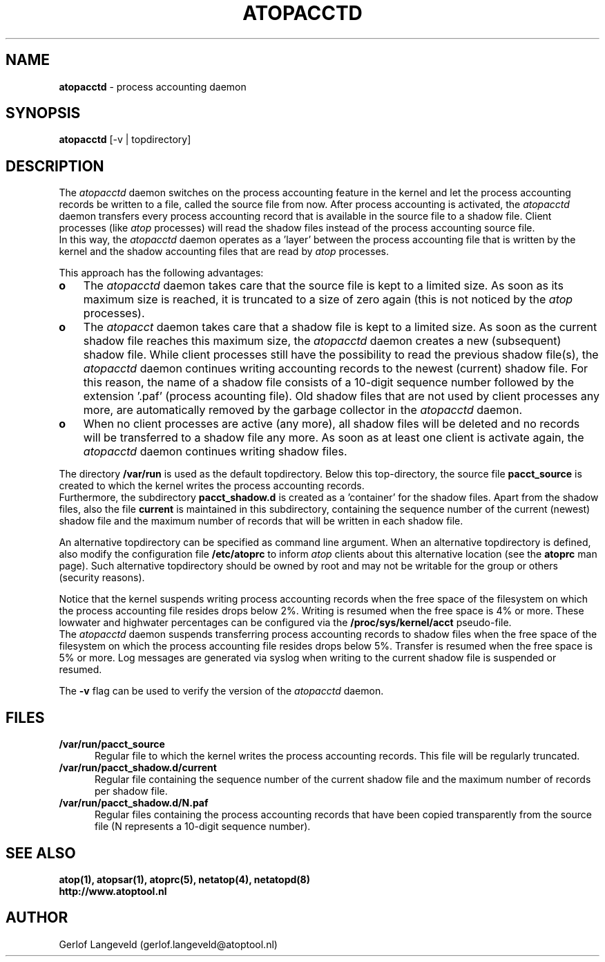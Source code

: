 .TH ATOPACCTD 8 "April 2015" "Linux"
.SH NAME
.B atopacctd
- process accounting daemon
.SH SYNOPSIS
.P
.B atopacctd
[-v | topdirectory]
.P
.SH DESCRIPTION
The
.I atopacctd
daemon switches on the process accounting feature in the kernel
and let the process accounting records be written to a file,
called the source file from now.
After process accounting is activated, the
.I atopacctd
daemon transfers every process accounting record that is available
in the source file to a shadow file.
Client processes (like
.I atop
processes) will read the shadow files instead of the
process accounting source file.
.br
In this way, the
.I atopacctd
daemon operates as a 'layer' between the process accounting file
that is written by the kernel and the shadow accounting files that are read by
.I atop
processes.
.PP
This approach has the following advantages:
.PP
.TP 3
.B o
The
.I atopacctd
daemon takes care that the source file is kept to a limited size.
As soon as its maximum size is reached, it is truncated to a size
of zero again (this is not noticed by the
.I atop
processes).
.PP
.TP 3
.B o
The
.I atopacct
daemon takes care that a shadow file is kept to a limited size.
As soon as the current shadow file reaches this maximum size, the
.I atopacctd
daemon creates a new (subsequent) shadow file.
While client processes still have the possibility to read the previous
shadow file(s), the
.I atopacctd
daemon continues writing accounting records to the newest (current)
shadow file.
For this reason, the name of a shadow file consists of a 10-digit
sequence number followed by the extension '.paf' (process acounting file).
Old shadow files that are not used by client processes any more, are
automatically removed by the garbage collector in the
.I atopacctd
daemon.
.PP
.TP 3
.B o
When no client processes are active (any more), all shadow files
will be deleted and no records will be transferred to a shadow file
any more. As soon as at least one client is activate again, the
.I atopacctd
daemon continues writing shadow files.
.PP
The directory
.B /var/run
is used as the default topdirectory.
Below this top-directory, the source file
.B pacct_source
is created to which the kernel writes the process accounting records.
.br
Furthermore, the subdirectory
.B pacct_shadow.d
is created as a 'container' for the shadow files.
Apart from the shadow files, also the file
.B current
is maintained in this subdirectory, containing the sequence number of the
current (newest) shadow file and the maximum number of records that will be
written in each shadow file.
.PP
An alternative topdirectory can be specified as command line argument.
When an alternative topdirectory is defined, also modify the
configuration file
.B /etc/atoprc
to inform
.I atop
clients about this alternative location (see the 
.B atoprc
man page).
Such alternative topdirectory should be owned by root and may not be
writable for the group or others (security reasons).
.PP
Notice that the kernel suspends writing process accounting records
when the free space of the filesystem on which the process accounting file
resides drops below 2%. Writing is resumed when the free space is 4% or more.
These lowwater and highwater percentages can be configured via the
.B /proc/sys/kernel/acct
pseudo-file.
.br
The
.I atopacctd
daemon suspends transferring process accounting records to shadow files
when the free space of the filesystem on which the process accounting file
resides drops below 5%. Transfer is resumed when the free space is 5% or more.
Log messages are generated via syslog when writing to the current shadow
file is suspended or resumed.
.PP
The
.B -v
flag can be used to verify the version of the
.I atopacctd
daemon.
.PP
.SH FILES
.PP
.TP 5
.B /var/run/pacct_source
Regular file to which the kernel writes the process accounting records.
This file will be regularly truncated.
.PP
.TP 5
.B /var/run/pacct_shadow.d/current
Regular file containing the sequence number of the current shadow file
and the maximum number of records per shadow file.
.PP
.TP 5
.B /var/run/pacct_shadow.d/N.paf
Regular files containing the process accounting records that have
been copied transparently from the source file (N represents a 10-digit
sequence number).
.SH SEE ALSO
.B atop(1),
.B atopsar(1),
.B atoprc(5),
.B netatop(4),
.B netatopd(8)
.br
.B http://www.atoptool.nl
.SH AUTHOR
Gerlof Langeveld (gerlof.langeveld@atoptool.nl)
